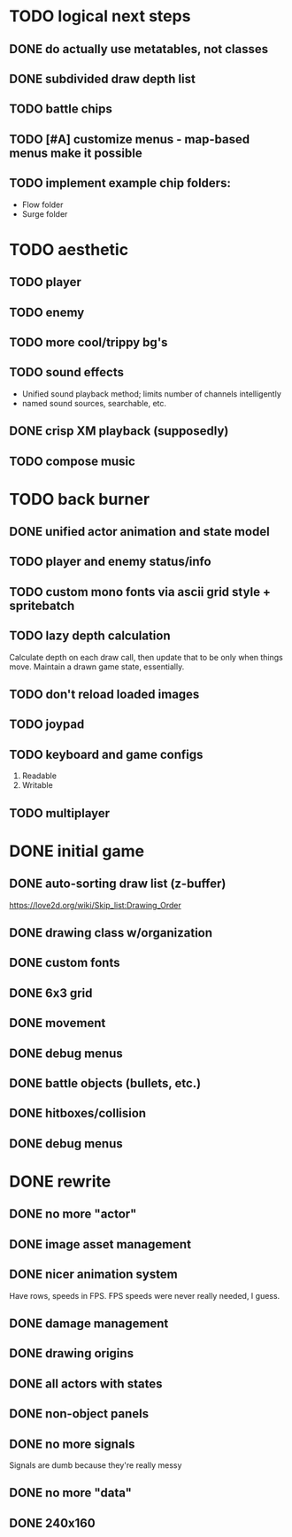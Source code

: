 * TODO logical next steps
** DONE do actually use metatables, not classes
** DONE subdivided draw depth list
** TODO battle chips
** TODO [#A] customize menus - map-based menus make it possible
** TODO implement example chip folders:
 - Flow folder
 - Surge folder

* TODO aesthetic
** TODO player
** TODO enemy
** TODO more cool/trippy bg's
** TODO sound effects
 - Unified sound playback method; limits number of channels intelligently
 - named sound sources, searchable, etc.
** DONE crisp XM playback (supposedly)
** TODO compose music
* TODO back burner
** DONE unified actor animation and state model
** TODO player and enemy status/info
** TODO custom mono fonts via ascii grid style + spritebatch
** TODO lazy depth calculation
Calculate depth on each draw call, then update that to be only when
things move. Maintain a drawn game state, essentially.
** TODO don't reload loaded images
** TODO joypad
** TODO keyboard and game configs
 1. Readable
 2. Writable
** TODO multiplayer

* DONE initial game
** DONE auto-sorting draw list (z-buffer)
https://love2d.org/wiki/Skip_list:Drawing_Order
** DONE drawing class w/organization
** DONE custom fonts
** DONE 6x3 grid
** DONE movement
** DONE debug menus
** DONE battle objects (bullets, etc.)
** DONE hitboxes/collision
** DONE debug menus
* DONE rewrite
** DONE no more "actor"
** DONE image asset management
** DONE nicer animation system
Have rows, speeds in FPS.
FPS speeds were never really needed, I guess.
** DONE damage management
** DONE drawing origins
** DONE all actors with states
** DONE non-object panels
** DONE no more signals
Signals are dumb because they're really messy
** DONE no more "data"
** DONE 240x160

